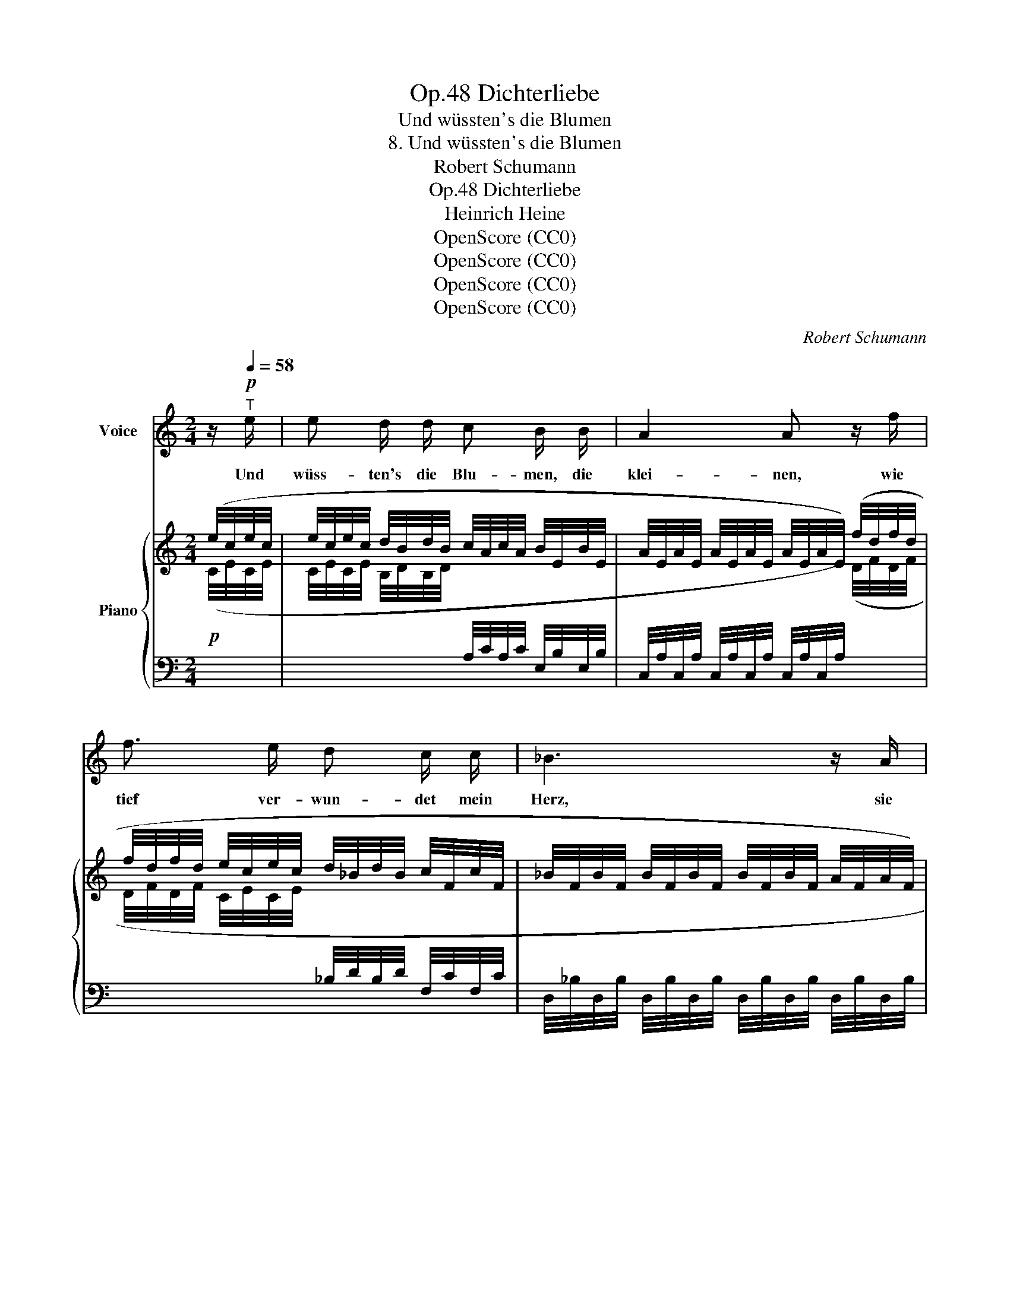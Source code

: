 X:1
T:Dichterliebe, Op.48
T:Und wüssten's die Blumen
T:8. Und wüssten's die Blumen
T:Robert Schumann
T:Dichterliebe, Op.48
T:Heinrich Heine
T:OpenScore (CC0)
T:OpenScore (CC0)
T:OpenScore (CC0)
T:OpenScore (CC0)
C:Robert Schumann
Z:Heinrich Heine
Z:OpenScore (CC0)
%%score 1 { ( 2 4 ) | ( 3 5 ) }
L:1/8
M:2/4
K:C
V:1 treble nm="Voice"
V:2 treble nm="Piano"
V:4 treble 
V:3 bass 
V:5 bass 
V:1
 z/!p![Q:1/4=58]"^T" e/ | e d/ d/ c B/ B/ | A2 A z/ f/ | f3/2 e/ d c/ c/ | _B3 z/ A/ | %5
w: Und|wüss- ten's die Blu- men, die|klei- nen, wie|tief ver- wun- det mein|Herz, sie|
 ^G3/2 G/ A =B | c2 c z/ c/ | B3/2 B/ ^G3/2 G/ | A2 z z/ e/ | e d/ d/ c3/2 B/ | A2 A z/ f/ | %11
w: wür- den mit mir|wei- nen, zu|hei- len mei- nen|Schmerz. Und|wüss- ten's die Nach- ti-|gal- len, wie|
 f3/2 e/ d c/ c/ | _B3 z/ A/ | ^G3/2 G/ A =B/ B/ | c2 c z/ c/ | B3/2 B/ ^G3/2 G/ | A2 z z/ e/ | %17
w: ich so trau- rig und|krank, sie|lies- sen fröh- lich er-|schal- len er-|qui- cken- den Ge-|sang. Und|
 e3/2 d/ c3/2 B/ | A2 A z/ f/ | f e/ e/ d3/2 c/ | _B3 z/ A/ | ^G G/ G/ A =B | c2 c z/ c/ | %23
w: wüs- sten sie mein|We- he, die|gol- de- nen Ster- ne-|lein, sie|kä- men aus ih- rer|Hö- he, und|
 B3/2 B/ ^G3/2 G/ | A2 z z/!p! e/ | e3/2 d/ ^c B/ B/ | A2 A d | d c/ c/ _B A | G2 z z/ c/ | %29
w: sprä- chen Trost mir|ein. Sie|al- le kön- nen's nicht|wis- sen, nur|Ei- ne kennt mei- nen|Schmerz: sie|
 c3/2 c/ =B3/2 A/ | ^G A2 z/ c/ | %31
w: hat ja selbst zer-|ris- sen, zer-|
[Q:1/4=45]"^t""^dim." c3/2[Q:1/4=45]"^t" _B/[Q:1/4=40]"^t" A[Q:1/4=30]"^t" ^G | %32
w: ris- sen mir das|
[Q:1/4=62]"_a tempo" A2 z2 | z4 | z4 | z4 | z4 | z4 |] %38
w: Herz.||||||
V:2
 (e/4c/4e/4c/4 | e/4c/4e/4c/4 d/4B/4d/4B/4 c/4A/4c/4A/4 B/4E/4B/4E/4 | %2
 A/4E/4A/4E/4 A/4E/4A/4E/4 A/4E/4A/4E/4) (f/4d/4f/4d/4 | %3
 f/4d/4f/4d/4 e/4c/4e/4c/4 d/4_B/4d/4B/4 c/4F/4c/4F/4 | %4
 _B/4F/4B/4F/4 B/4F/4B/4F/4 B/4F/4B/4F/4 A/4F/4A/4F/4) | %5
 ^G/4F/4G/4F/4 (f/4d/4f/4d/4 e/4c/4e/4c/4 d/4B/4d/4B/4 | c/4A/4c/4A/4 ccc | B2 ^G2 | %8
 A) e/4c/4e/4c/4 e/4c/4e/4c/4 e/4c/4e/4c/4 | e/4c/4e/4c/4 d/4B/4d/4B/4 c/4A/4c/4A/4 B/4E/4B/4E/4 | %10
 A/4E/4A/4E/4 A/4E/4A/4E/4 A/4E/4A/4E/4 f/4d/4f/4d/4 | %11
 f/4d/4f/4d/4 e/4c/4e/4c/4 d/4_B/4d/4B/4 c/4F/4c/4F/4 | %12
 _B/4F/4B/4F/4 B/4F/4B/4F/4 B/4F/4B/4F/4 A/4F/4A/4F/4 | %13
 ^G/4F/4G/4F/4 f/4d/4f/4d/4 e/4c/4e/4c/4 d/4B/4d/4B/4 | c/4A/4c/4A/4 ccc | B2 ^G2 | %16
 A e/4c/4e/4c/4 e/4c/4e/4c/4 e/4c/4e/4c/4 | e/4c/4e/4c/4 d/4B/4d/4B/4 c/4A/4c/4A/4 B/4E/4B/4E/4 | %18
 A/4E/4A/4E/4 A/4E/4A/4E/4 A/4E/4A/4E/4 f/4d/4f/4d/4 | %19
 f/4d/4f/4d/4 e/4c/4e/4c/4 d/4_B/4d/4B/4 c/4F/4c/4F/4 | %20
 _B/4F/4B/4F/4 B/4F/4B/4F/4 B/4F/4B/4F/4 A/4F/4A/4F/4 | %21
 ^G/4F/4G/4F/4 f/4d/4f/4d/4 e/4c/4e/4c/4 d/4B/4d/4B/4 | c/4A/4c/4A/4 ccc | B2 ^G2 | A4- | A4- | %26
 A(afd) | d4- | d(gec) | c2 =BA |!<(! .[DF^G]!<)! .[CFA] z [EFc] | c>_B [CEA][DE^G] | %32
 (6:4:6z/!<(![I:staff +1] (=G,/A,/ _B,/E,/)(^C/ (6:4:6D/)D,/[I:staff -1](F/ ^G/)!<)!=B,/(d/ | %33
 (6:4:6c/)C/(A/ F/)A,/(D/ (6:4:6C/)A,/(E/ B,/)^G,/E/ | %34
 (6:4:6z/!<(![I:staff +1] (=G,/A,/ _B,/E,/)(^C/ (6:4:6D/)D,/[I:staff -1](F/ ^G/)!<)!=B,/(d/ | %35
 (6:4:6c/)C/(A/ F/)A,/(D/ (6:4:6C/)A,/(E/ B,/)^G,/E/ | %36
 (5:4:4A,- A,/C/E/ (6:4:6A/E/C/[I:staff +1] A,/E,/C,/ |[I:staff -1] z4 |] %38
V:3
!p![I:staff -1] (C/4E/4C/4E/4 | %1
 C/4E/4C/4E/4 B,/4D/4B,/4D/4[I:staff +1] A,/4C/4A,/4C/4 E,/4B,/4E,/4B,/4 | %2
 C,/4A,/4C,/4A,/4 C,/4A,/4C,/4A,/4 C,/4A,/4C,/4A,/4)[I:staff -1] (D/4F/4D/4F/4 | %3
 D/4F/4D/4F/4 C/4E/4C/4E/4[I:staff +1] _B,/4D/4B,/4D/4 F,/4C/4F,/4C/4 | %4
 D,/4_B,/4D,/4B,/4 D,/4B,/4D,/4B,/4 D,/4B,/4D,/4B,/4 D,/4B,/4D,/4B,/4 | %5
 C,/4=B,/4C,/4B,/4)[I:staff -1] (D/4F/4D/4F/4 C/4E/4C/4E/4[I:staff +1] B,/4D/4B,/4D/4 | %6
 A,/4C/4A,/4C/4 B,/4C/4B,/4C/4 A,/4C/4A,/4C/4 G,/4C/4G,/4C/4 | %7
 D,/4B,/4A,/4B,/4 A,/4B,/4A,/4B,/4 E,/4B,/4^G,/4B,/4 G,/4B,/4G,/4B,/4 | %8
 E,/4A,/4E,/4A,/4)[I:staff -1] C/4E/4C/4E/4 C/4E/4C/4E/4 C/4E/4C/4E/4 | %9
 C/4E/4C/4E/4 B,/4D/4B,/4D/4[I:staff +1] A,/4C/4A,/4C/4 E,/4B,/4E,/4B,/4 | %10
 C,/4A,/4C,/4A,/4 C,/4A,/4C,/4A,/4 C,/4A,/4C,/4A,/4[I:staff -1] D/4F/4D/4F/4 | %11
 D/4F/4D/4F/4 C/4E/4C/4E/4[I:staff +1] _B,/4D/4B,/4D/4 F,/4C/4F,/4C/4 | %12
 D,/4_B,/4D,/4B,/4 D,/4B,/4D,/4B,/4 D,/4B,/4D,/4B,/4 D,/4B,/4D,/4B,/4 | %13
 C,/4=B,/4C,/4B,/4[I:staff -1] D/4F/4D/4F/4 C/4E/4C/4E/4[I:staff +1] B,/4D/4B,/4D/4 | %14
 A,/4C/4A,/4C/4 B,/4C/4B,/4C/4 A,/4C/4A,/4C/4 G,/4C/4G,/4C/4 | %15
 D,/4B,/4A,/4B,/4 A,/4B,/4A,/4B,/4 E,/4B,/4^G,/4B,/4 G,/4B,/4G,/4B,/4 | %16
 E,/4A,/4E,/4A,/4[I:staff -1] C/4E/4C/4E/4 C/4E/4C/4E/4 C/4E/4C/4E/4 | %17
 C/4E/4C/4E/4 B,/4D/4B,/4D/4[I:staff +1] A,/4C/4A,/4C/4 E,/4B,/4E,/4B,/4 | %18
 C,/4A,/4C,/4A,/4 C,/4A,/4C,/4A,/4 C,/4A,/4C,/4A,/4[I:staff -1] D/4F/4D/4F/4 | %19
 D/4F/4D/4F/4 C/4E/4C/4E/4[I:staff +1] _B,/4D/4B,/4D/4 F,/4C/4F,/4C/4 | %20
 D,/4_B,/4D,/4B,/4 D,/4B,/4D,/4B,/4 D,/4B,/4D,/4B,/4 D,/4B,/4D,/4B,/4 | %21
 D,/4=B,/4D,/4B,/4[I:staff -1] D/4F/4D/4F/4 C/4E/4C/4E/4[I:staff +1] B,/4D/4B,/4D/4 | %22
 A,/4C/4A,/4C/4 B,/4C/4B,/4C/4 A,/4C/4A,/4C/4 G,/4C/4G,/4C/4 | %23
 D,/4B,/4A,/4B,/4 A,/4B,/4A,/4B,/4 E,/4B,/4^G,/4B,/4 G,/4B,/4G,/4B,/4 | %24
 E,/4A,/4E,/4A,/4 =G,/4A,/4G,/4A,/4 G,/4A,/4G,/4A,/4 G,/4A,/4G,/4A,/4 | %25
 G,/4A,/4G,/4A,/4 G,/4A,/4G,/4A,/4 G,/4A,/4G,/4A,/4 G,/4A,/4G,/4A,/4 | %26
 G,/4A,/4G,/4A,/4 ^C,/4E/4A,/4E/4 D,/4D/4A,/4D/4 F,/4D/4A,/4D/4 | %27
 G,/4-D/4_B,/4D/4 B,/4D/4B,/4D/4 B,/4D/4B,/4D/4 B,/4D/4B,/4D/4 | %28
 _B,/4D/4B,/4D/4 C,/4C/4B,/4C/4 E,/4C/4B,/4C/4 F,/4C/4A,/4C/4 | %29
 F,/4C/4A,/4C/4 A,/4C/4A,/4C/4 =B,,/4B,/4F,/4B,/4 D,/4B,/4F,/4B,/4 | %30
 .[F,^G,B,] .[F,A,C] z{/A,,} [E,F,C] |"^dim." C>_B, A,^G, | (A,,>G,,) F,,E,, | %33
 [A,,,A,,]>[D,,D,] .[E,,E,].[E,,,E,,] | (A,,>G,,) F,,E,, | [A,,,A,,]>[D,,D,] .[E,,E,].[E,,,E,,] | %36
 [A,,,-A,,]4 | A,,4 |] %38
V:4
 x | x4 | x4 | x4 | x4 | x4 | x B/4G/4B/4G/4 A/4F/4A/4F/4 G/4E/4G/4E/4 | %7
 F/4D/4F/4D/4 F/4D/4F/4D/4 E/4D/4E/4D/4 E/4D/4E/4D/4 | E/4C/4E/4C/4 x3 | x4 | x4 | x4 | x4 | x4 | %14
 x B/4G/4B/4G/4 A/4F/4A/4F/4 G/4E/4G/4E/4 | F/4D/4F/4D/4 F/4D/4F/4D/4 E/4D/4E/4D/4 E/4D/4E/4D/4 | %16
 E/4C/4E/4C/4 x3 | x4 | x4 | x4 | x4 | x4 | x B/4G/4B/4G/4 A/4F/4A/4F/4 G/4E/4G/4E/4 | %23
 F/4D/4F/4D/4 F/4D/4F/4D/4 E/4D/4E/4D/4 E/4D/4E/4D/4 | %24
 E/4C/4E/4C/4 E/4^C/4E/4C/4 E/4C/4E/4C/4 E/4C/4E/4C/4 | %25
 E/4^C/4E/4C/4 E/4C/4E/4C/4 E/4C/4E/4C/4 E/4C/4E/4C/4 | %26
 E/4^C/4E/4C/4 a/4G/4A/4G/4 f/4F/4A/4F/4 d/4F/4A/4F/4 | %27
 d/4F/4_B/4F/4 B/4F/4B/4F/4 B/4F/4B/4F/4 B/4F/4B/4F/4 | %28
 _B/4F/4B/4F/4 g/4E/4B/4E/4 e/4E/4B/4E/4 c/4E/4A/4E/4 | %29
 c/4E/4A/4E/4 A/4E/4A/4E/4 B/4D/4F/4D/4 A/4D/4F/4D/4 | x4 | [DF]2 x2 | x4 | x4 | x4 | x4 | x4 | %37
 x4 |] %38
V:5
 x | x4 | x4 | x4 | x4 | x4 | x G,F,E, | D,2 E,2 | A,, x3 | x4 | x4 | x4 | x4 | x4 | x G,F,E, | %15
 D,2 E,2 | A,, x3 | x4 | x4 | x4 | x4 | x4 | x G,F,E, | D,2 E,2 | A,,4- | A,,4- | A,,^C,D,F, | %27
 G,4 | G, x E,F, | F,2 B,,D, | x4 | [D,F,]2 E,E, | A,,,4 | x4 | A,,,4 | x4 | x4 | A,,,4 |] %38

